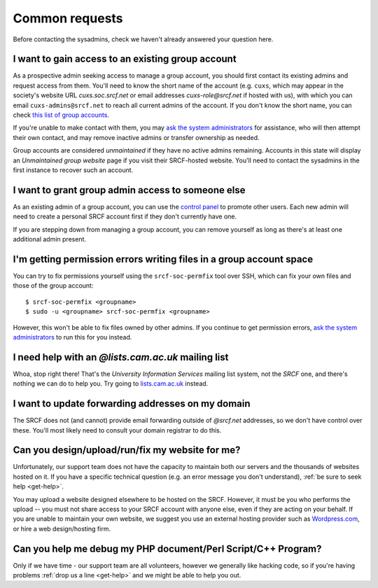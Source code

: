 Common requests
---------------

Before contacting the sysadmins, check we haven't already answered your question here.

.. _join-group:

I want to gain access to an existing group account
~~~~~~~~~~~~~~~~~~~~~~~~~~~~~~~~~~~~~~~~~~~~~~~~~~

As a prospective admin seeking access to manage a group account, you should first contact its existing admins and request access from them.  You'll need to know the short name of the account (e.g. ``cuxs``, which may appear in the society's website URL *cuxs.soc.srcf.net* or email addresses *cuxs-role@srcf.net* if hosted with us), with which you can email ``cuxs-admins@srcf.net`` to reach all current admins of the account.  If you don't know the short name, you can check `this list of group accounts <https://www.srcf.net/groups>`__.

If you're unable to make contact with them, you may `ask the system administrators <https://www.srcf.net/contact>`__ for assistance, who will then attempt their own contact, and may remove inactive admins or transfer ownership as needed.

Group accounts are considered *unmaintained* if they have no active admins remaining.  Accounts in this state will display an *Unmaintained group website* page if you visit their SRCF-hosted website.  You'll need to contact the sysadmins in the first instance to recover such an account.

.. _grant-group:

I want to grant group admin access to someone else
~~~~~~~~~~~~~~~~~~~~~~~~~~~~~~~~~~~~~~~~~~~~~~~~~~

As an existing admin of a group account, you can use the `control panel <https://control.srcf.net>`__ to promote other users.  Each new admin will need to create a personal SRCF account first if they don't currently have one.

If you are stepping down from managing a group account, you can remove yourself as long as there's at least one additional admin present.

I'm getting permission errors writing files in a group account space
~~~~~~~~~~~~~~~~~~~~~~~~~~~~~~~~~~~~~~~~~~~~~~~~~~~~~~~~~~~~~~~~~~~~

.. seealso::

    - :ref:`group-perms`

You can try to fix permissions yourself using the ``srcf-soc-permfix`` tool over SSH, which can fix your own files and those of the group account::

    $ srcf-soc-permfix <groupname>
    $ sudo -u <groupname> srcf-soc-permfix <groupname>

However, this won't be able to fix files owned by other admins.  If you continue to get permission errors, `ask the system administrators <https://www.srcf.net/contact>`__ to run this for you instead.

.. _lists-dot-cam:

I need help with an *@lists.cam.ac.uk* mailing list
~~~~~~~~~~~~~~~~~~~~~~~~~~~~~~~~~~~~~~~~~~~~~~~~~~~

Whoa, stop right there!  That's the *University Information Services* mailing list system, not the *SRCF* one, and there's nothing we can do to help you.  Try going to `lists.cam.ac.uk <https://lists.cam.ac.uk/mailman/>`__ instead.

I want to update forwarding addresses on my domain
~~~~~~~~~~~~~~~~~~~~~~~~~~~~~~~~~~~~~~~~~~~~~~~~~~

The SRCF does not (and cannot) provide email forwarding outside of *@srcf.net* addresses, so we don't have control over these.  You'll most likely need to consult your domain registrar to do this.

Can you design/upload/run/fix my website for me?
~~~~~~~~~~~~~~~~~~~~~~~~~~~~~~~~~~~~~~~~~~~~~~~~

Unfortunately, our support team does not have the capacity to maintain
both our servers and the thousands of websites hosted on it. If you have
a specific technical question (e.g. an error message you don't
understand), :ref:`be sure to seek help <get-help>`. 

You may upload a website designed elsewhere to be hosted on the SRCF.
However, it must be you who performs the upload -- you must not share
access to your SRCF account with anyone else, even if they are acting on
your behalf. If you are unable to maintain your own website, we suggest
you use an external hosting provider such as
`Wordpress.com <https://wordpress.com/>`__, or hire a web design/hosting
firm.

Can you help me debug my PHP document/Perl Script/C++ Program?
~~~~~~~~~~~~~~~~~~~~~~~~~~~~~~~~~~~~~~~~~~~~~~~~~~~~~~~~~~~~~~

Only if we have time - our support team are all volunteers, however
we generally like hacking code, so if you're having problems :ref:`drop us a
line <get-help>` and we might be able to help you out.
